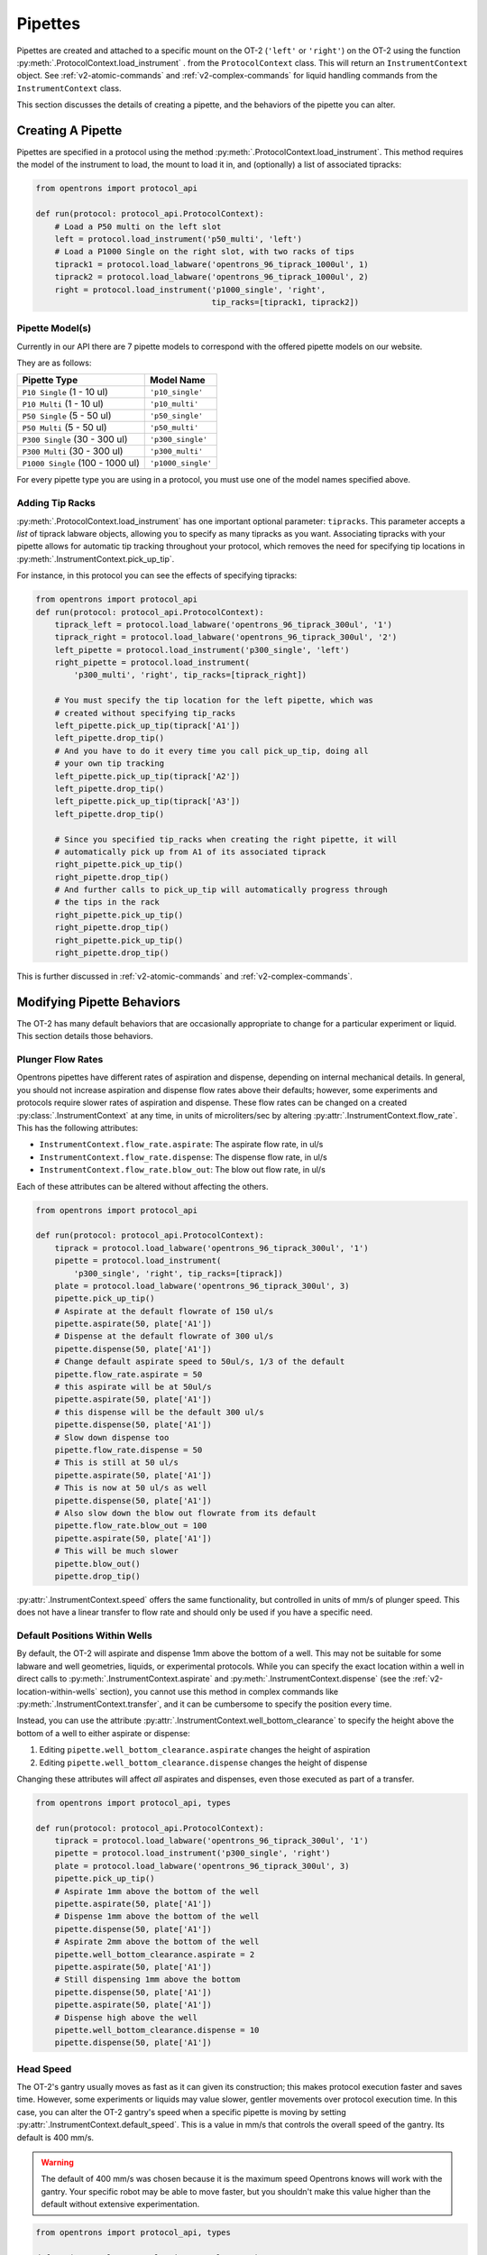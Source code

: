 .. _new-pipette:

########
Pipettes
########

Pipettes are created and attached to a specific mount on the OT-2 (``'left'`` or ``'right'``) on the OT-2 using the function :py:meth:`.ProtocolContext.load_instrument` .
from the ``ProtocolContext`` class. This will return an ``InstrumentContext`` object. See :ref:`v2-atomic-commands` and :ref:`v2-complex-commands`
for liquid handling commands from the ``InstrumentContext`` class.

This section discusses the details of creating a pipette, and the behaviors of the pipette you can alter.

.. _new-create-pipette:

Creating A Pipette
------------------

Pipettes are specified in a protocol using the method :py:meth:`.ProtocolContext.load_instrument`.
This method requires the model of the instrument to load, the mount to load it in, and (optionally)
a list of associated tipracks:

.. code-block:: python

    from opentrons import protocol_api

    def run(protocol: protocol_api.ProtocolContext):
        # Load a P50 multi on the left slot
        left = protocol.load_instrument('p50_multi', 'left')
        # Load a P1000 Single on the right slot, with two racks of tips
        tiprack1 = protocol.load_labware('opentrons_96_tiprack_1000ul', 1)
        tiprack2 = protocol.load_labware('opentrons_96_tiprack_1000ul', 2)
        right = protocol.load_instrument('p1000_single', 'right',
                                         tip_racks=[tiprack1, tiprack2])

.. _new-pipette-models:

Pipette Model(s)
===================
Currently in our API there are 7 pipette models to correspond with the offered pipette models on our website.

They are as follows:

+----------------------------------+--------------------+
|          Pipette Type            |     Model Name     |
+==================================+====================+
| ``P10 Single``   (1 - 10 ul)     | ``'p10_single'``   |
+----------------------------------+--------------------+
| ``P10 Multi``    (1 - 10 ul)     | ``'p10_multi'``    |
+----------------------------------+--------------------+
| ``P50 Single``   (5 - 50 ul)     | ``'p50_single'``   |
+----------------------------------+--------------------+
| ``P50 Multi``    (5 - 50 ul)     | ``'p50_multi'``    |
+----------------------------------+--------------------+
| ``P300 Single``  (30 - 300 ul)   | ``'p300_single'``  |
+----------------------------------+--------------------+
| ``P300 Multi``   (30 - 300 ul)   | ``'p300_multi'``   |
+----------------------------------+--------------------+
| ``P1000 Single`` (100 - 1000 ul) | ``'p1000_single'`` |
+----------------------------------+--------------------+


For every pipette type you are using in a protocol, you must use one of the
model names specified above.


Adding Tip Racks
================
:py:meth:`.ProtocolContext.load_instrument` has one important optional parameter: ``tipracks``.
This parameter accepts a *list* of tiprack labware objects, allowing you to specify as many
tipracks as you want. Associating tipracks with your pipette allows for automatic tip tracking
throughout your protocol, which removes the need for specifying tip locations in
:py:meth:`.InstrumentContext.pick_up_tip`.

For instance, in this protocol you can see the effects of specifying tipracks:

.. code-block:: python

   from opentrons import protocol_api
   def run(protocol: protocol_api.ProtocolContext):
       tiprack_left = protocol.load_labware('opentrons_96_tiprack_300ul', '1')
       tiprack_right = protocol.load_labware('opentrons_96_tiprack_300ul', '2')
       left_pipette = protocol.load_instrument('p300_single', 'left')
       right_pipette = protocol.load_instrument(
           'p300_multi', 'right', tip_racks=[tiprack_right])

       # You must specify the tip location for the left pipette, which was
       # created without specifying tip_racks
       left_pipette.pick_up_tip(tiprack['A1'])
       left_pipette.drop_tip()
       # And you have to do it every time you call pick_up_tip, doing all
       # your own tip tracking
       left_pipette.pick_up_tip(tiprack['A2'])
       left_pipette.drop_tip()
       left_pipette.pick_up_tip(tiprack['A3'])
       left_pipette.drop_tip()

       # Since you specified tip_racks when creating the right pipette, it will
       # automatically pick up from A1 of its associated tiprack
       right_pipette.pick_up_tip()
       right_pipette.drop_tip()
       # And further calls to pick_up_tip will automatically progress through
       # the tips in the rack
       right_pipette.pick_up_tip()
       right_pipette.drop_tip()
       right_pipette.pick_up_tip()
       right_pipette.drop_tip()
       

This is further discussed in :ref:`v2-atomic-commands`
and :ref:`v2-complex-commands`.

Modifying Pipette Behaviors
---------------------------

The OT-2 has many default behaviors that are occasionally appropriate to change for
a particular experiment or liquid. This section details those behaviors.

Plunger Flow Rates
==================

Opentrons pipettes have different rates of aspiration and dispense, depending on internal
mechanical details. In general, you should not increase aspiration and dispense flow rates
above their defaults; however, some experiments and protocols require slower rates of
aspiration and dispense. These flow rates can be changed on a created
:py:class:`.InstrumentContext` at any time, in units of microliters/sec by altering
:py:attr:`.InstrumentContext.flow_rate`. This has the following attributes:

* ``InstrumentContext.flow_rate.aspirate``: The aspirate flow rate, in ul/s
* ``InstrumentContext.flow_rate.dispense``: The dispense flow rate, in ul/s
* ``InstrumentContext.flow_rate.blow_out``: The blow out flow rate, in ul/s

Each of these attributes can be altered without affecting the others.

.. code-block:: python

    from opentrons import protocol_api

    def run(protocol: protocol_api.ProtocolContext):
        tiprack = protocol.load_labware('opentrons_96_tiprack_300ul', '1')
        pipette = protocol.load_instrument(
            'p300_single', 'right', tip_racks=[tiprack])
        plate = protocol.load_labware('opentrons_96_tiprack_300ul', 3)
        pipette.pick_up_tip()
        # Aspirate at the default flowrate of 150 ul/s
        pipette.aspirate(50, plate['A1'])
        # Dispense at the default flowrate of 300 ul/s
        pipette.dispense(50, plate['A1'])
        # Change default aspirate speed to 50ul/s, 1/3 of the default
        pipette.flow_rate.aspirate = 50
        # this aspirate will be at 50ul/s
        pipette.aspirate(50, plate['A1'])
        # this dispense will be the default 300 ul/s
        pipette.dispense(50, plate['A1'])
        # Slow down dispense too
        pipette.flow_rate.dispense = 50
        # This is still at 50 ul/s
        pipette.aspirate(50, plate['A1'])
        # This is now at 50 ul/s as well
        pipette.dispense(50, plate['A1'])
        # Also slow down the blow out flowrate from its default
        pipette.flow_rate.blow_out = 100
        pipette.aspirate(50, plate['A1'])
        # This will be much slower
        pipette.blow_out()
        pipette.drop_tip()


:py:attr:`.InstrumentContext.speed` offers the same functionality, but controlled in
units of mm/s of plunger speed. This does not have a linear transfer to flow rate and
should only be used if you have a specific need.


.. _new-default-op-positions:

Default Positions Within Wells
==============================

By default, the OT-2 will aspirate and dispense 1mm above the bottom of a well. This
may not be suitable for some labware and well geometries, liquids, or experimental
protocols. While you can specify the exact location within a well in direct calls to
:py:meth:`.InstrumentContext.aspirate` and :py:meth:`.InstrumentContext.dispense`
(see the :ref:`v2-location-within-wells` section), you cannot use this method in
complex commands like :py:meth:`.InstrumentContext.transfer`, and it can be
cumbersome to specify the position every time.

Instead, you can use the attribute :py:attr:`.InstrumentContext.well_bottom_clearance`
to specify the height above the bottom of a well to either aspirate or dispense:

1) Editing ``pipette.well_bottom_clearance.aspirate`` changes the height of aspiration
2) Editing ``pipette.well_bottom_clearance.dispense`` changes the height of dispense

Changing these attributes will affect *all* aspirates and dispenses, even those
executed as part of a transfer.


.. code-block:: python

    from opentrons import protocol_api, types

    def run(protocol: protocol_api.ProtocolContext):
        tiprack = protocol.load_labware('opentrons_96_tiprack_300ul', '1')
        pipette = protocol.load_instrument('p300_single', 'right')
        plate = protocol.load_labware('opentrons_96_tiprack_300ul', 3)
        pipette.pick_up_tip()
        # Aspirate 1mm above the bottom of the well
        pipette.aspirate(50, plate['A1'])
        # Dispense 1mm above the bottom of the well
        pipette.dispense(50, plate['A1'])
        # Aspirate 2mm above the bottom of the well
        pipette.well_bottom_clearance.aspirate = 2
        pipette.aspirate(50, plate['A1'])
        # Still dispensing 1mm above the bottom
        pipette.dispense(50, plate['A1'])
        pipette.aspirate(50, plate['A1'])
        # Dispense high above the well
        pipette.well_bottom_clearance.dispense = 10
        pipette.dispense(50, plate['A1'])


Head Speed
==========

The OT-2's gantry usually moves as fast as it can given its construction; this makes
protocol execution faster and saves time. However, some experiments or liquids may
value slower, gentler movements over protocol execution time. In this case, you
can alter the OT-2 gantry's speed when a specific pipette is moving by setting
:py:attr:`.InstrumentContext.default_speed`. This is a value in mm/s that controls
the overall speed of the gantry. Its default is 400 mm/s.

.. warning::

   The default of 400 mm/s was chosen because it is the maximum speed Opentrons knows
   will work with the gantry. Your specific robot may be able to move faster, but you
   shouldn't make this value higher than the default without extensive experimentation.


.. code-block:: python

    from opentrons import protocol_api, types

    def run(protocol: protocol_api.ProtocolContext):
        pipette = protocol.load_instrument('p300_single', 'right')
        # Move to 50mm above the front left of slot 5, very quickly
        pipette.move_to(protocol.deck.position_for('5').move(types.Point(z=50)))
        # Slow down the pipette
        pipette.default_speed = 100
        # Move to 50mm above the front left of slot 9, much more slowly
        pipette.move_to(protocol.deck.position_for('9').move(types.Point(z=50)))


.. _defaults:

Defaults
--------

**Head Speed**: 400 mm/s

**Well Bottom Clearances**

- Aspirate default: 1mm above the bottom
- Dispense default: 1mm above the bottom

**p10_single**

- Aspirate Default: 5 μl/s
- Dispense Default: 10 μl/s
- Blow Out Default: 1000 μl/s
- Minimum Volume: 1 μl
- Maximum Volume: 10 μl

**p10_multi**

- Aspirate Default: 5 μl/s
- Dispense Default: 10 μl/s
- Blow Out Default: 1000 μl/s
- Minimum Volume: 1 μl
- Maximum Volume: 10 μl

**p50_single**

- Aspirate Default: 25 μl/s
- Dispense Default: 50 μl/s
- Blow Out Default: 1000 μl/s
- Minimum Volume: 5 μl
- Maximum Volume: 50 μl

**p50_multi**

- Aspirate Default: 25 μl/s
- Dispense Default: 50 μl/s
- Blow Out Default: 1000 μl/s
- Minimum Volume: 5 μl
- Maximum Volume: 50 μl

**p300_single**

- Aspirate Default: 150 μl/s
- Dispense Default: 300 μl/s
- Blow Out Default: 1000 μl/s
- Minimum Volume: 30 μl
- Maximum Volume: 300 μl

**p300_multi**

- Aspirate Default: 150 μl/s
- Dispense Default: 300 μl/s
- Blow Out Default: 1000 μl/s
- Minimum Volume: 30 μl
- Maximum Volume: 300 μl

**p1000_single**

- Aspirate Default: 500 μl/s
- Dispense Default: 1000 μl/s
- Blow Out Default: 1000 μl/s
- Minimum Volume: 100 μl
- Maximum Volume: 1000 μl
